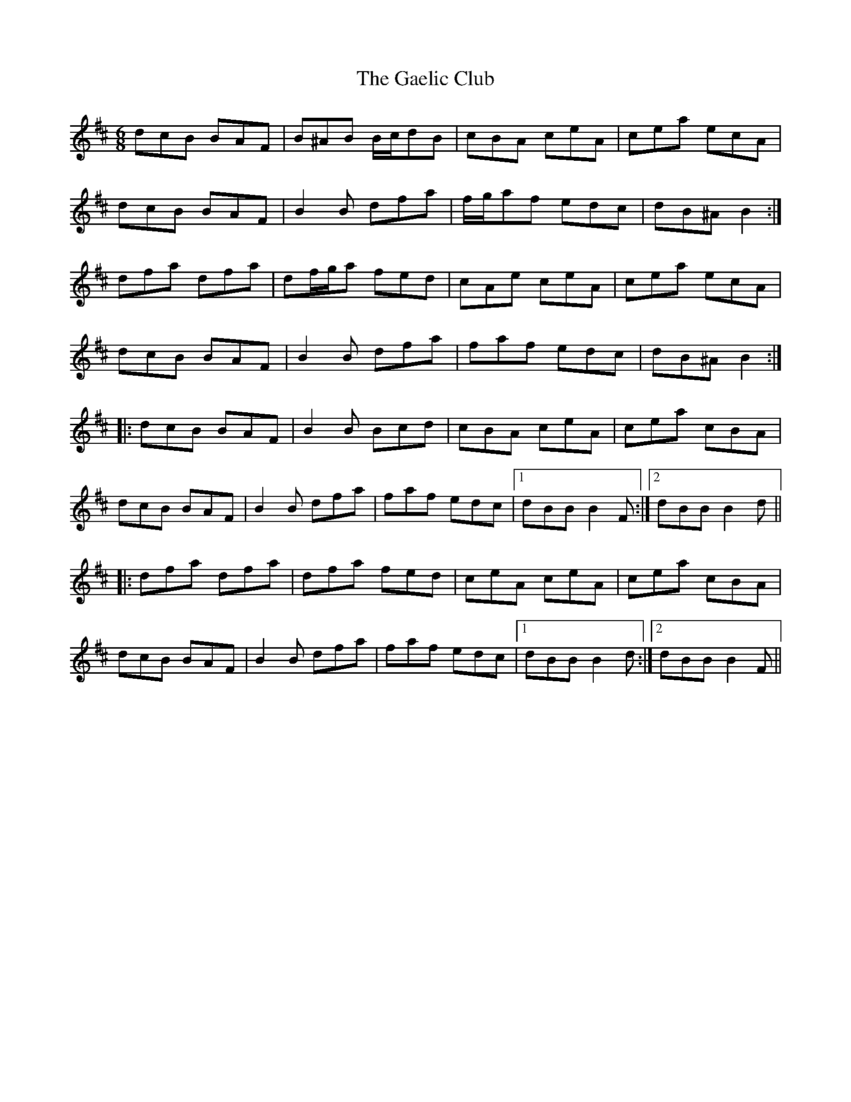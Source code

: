 X: 14271
T: Gaelic Club, The
R: jig
M: 6/8
K: Bminor
dcB BAF|B^AB B/c/dB|cBA ceA|cea ecA|
dcB BAF|B2 B dfa|f/g/af edc|dB^A B2:|
dfa dfa|df/g/a fed|cAe ceA|cea ecA|
dcB BAF|B2 B dfa|faf edc|dB^A B2:|
|:dcB BAF|B2 B Bcd|cBA ceA|cea cBA|
dcB BAF|B2 B dfa|faf edc|1 dBB B2F:|2 dBB B2d||
|:dfa dfa|dfa fed|ceA ceA|cea cBA|
dcB BAF|B2 B dfa|faf edc|1 dBB B2d:|2 dBB B2F||

